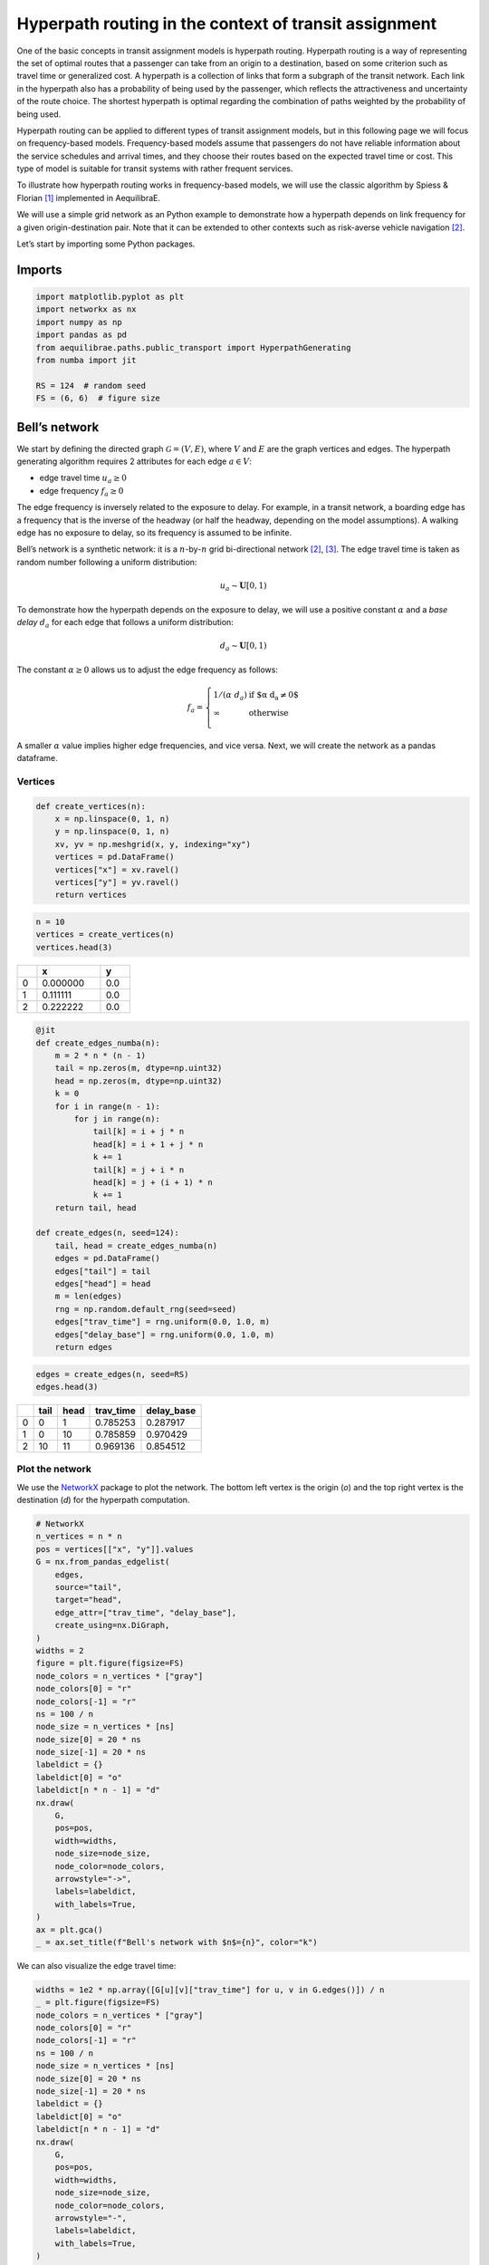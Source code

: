 Hyperpath routing in the context of transit assignment
======================================================

One of the basic concepts in transit assignment models is hyperpath
routing. Hyperpath routing is a way of representing the set of optimal
routes that a passenger can take from an origin to a destination, based
on some criterion such as travel time or generalized cost. A hyperpath
is a collection of links that form a subgraph of the transit network.
Each link in the hyperpath also has a probability of being used by the
passenger, which reflects the attractiveness and uncertainty of the
route choice. The shortest hyperpath is optimal regarding the
combination of paths weighted by the probability of being used.

Hyperpath routing can be applied to different types of transit
assignment models, but in this following page we will focus on
frequency-based models. Frequency-based models assume that passengers do
not have reliable information about the service schedules and arrival
times, and they choose their routes based on the expected travel time or
cost. This type of model is suitable for transit systems with rather
frequent services.

To illustrate how hyperpath routing works in frequency-based models, we
will use the classic algorithm by Spiess & Florian [1]_ implemented in AequilibraE.

We will use a simple grid network as an Python example to demonstrate how a
hyperpath depends on link frequency for a given origin-destination pair.
Note that it can be extended to other contexts such as risk-averse
vehicle navigation [2]_.

Let’s start by importing some Python packages.

Imports
-------

.. code:: python

   import matplotlib.pyplot as plt
   import networkx as nx
   import numpy as np
   import pandas as pd
   from aequilibrae.paths.public_transport import HyperpathGenerating
   from numba import jit

   RS = 124  # random seed
   FS = (6, 6)  # figure size

Bell’s network
--------------

We start by defining the directed graph :math:`\mathcal{G} = \left( V, E \right)`, where :math:`V` and
:math:`E` are the graph vertices and edges. The hyperpath generating
algorithm requires 2 attributes for each edge :math:`a \in V`: 

- edge travel time :math:`u_a \geq 0` 

- edge frequency :math:`f_a \geq 0`

The edge frequency is inversely related to the exposure to delay. For
example, in a transit network, a boarding edge has a frequency that is
the inverse of the headway (or half the headway, depending on the model
assumptions). A walking edge has no exposure to delay, so its frequency
is assumed to be infinite.

Bell’s network is a synthetic network: it is a :math:`n`-by-:math:`n`
grid bi-directional network [2]_, [3]_. The edge travel time is taken as
random number following a uniform distribution:

.. math:: u_a \sim \mathbf{U}[0,1)

To demonstrate how the hyperpath depends on the exposure to delay, we
will use a positive constant :math:`\alpha` and a *base delay*
:math:`d_a` for each edge that follows a uniform distribution:

.. math:: d_a \sim \mathbf{U}[0,1)

The constant :math:`\alpha \geq 0` allows us to adjust the edge
frequency as follows:

.. math::

   f_a = \left\{
   \begin{array}{ll}
   1 / \left( \alpha \; d_a \right) & \text{if $\alpha \; d_a \neq 0$} \\ 
   \infty & \text{otherwise} \\
   \end{array} 
   \right.

A smaller :math:`\alpha` value implies higher edge frequencies, and vice
versa. Next, we will create the network as a pandas dataframe.

Vertices
~~~~~~~~

.. code:: python

   def create_vertices(n):
       x = np.linspace(0, 1, n)
       y = np.linspace(0, 1, n)
       xv, yv = np.meshgrid(x, y, indexing="xy")
       vertices = pd.DataFrame()
       vertices["x"] = xv.ravel()
       vertices["y"] = yv.ravel()
       return vertices

.. code:: python

   n = 10
   vertices = create_vertices(n)
   vertices.head(3)

.. table:: 
   :align: left
   :width: 25%

   +------+----------+-------+
   |      |        x |     y |
   +======+==========+=======+
   |    0 | 0.000000 |   0.0 |
   +------+----------+-------+
   |    1 | 0.111111 |   0.0 |
   +------+----------+-------+
   |    2 | 0.222222 |   0.0 |
   +------+----------+-------+

.. code:: python

   @jit
   def create_edges_numba(n):
       m = 2 * n * (n - 1)
       tail = np.zeros(m, dtype=np.uint32)
       head = np.zeros(m, dtype=np.uint32)
       k = 0
       for i in range(n - 1):
           for j in range(n):
               tail[k] = i + j * n
               head[k] = i + 1 + j * n
               k += 1
               tail[k] = j + i * n
               head[k] = j + (i + 1) * n
               k += 1
       return tail, head

   def create_edges(n, seed=124):
       tail, head = create_edges_numba(n)
       edges = pd.DataFrame()
       edges["tail"] = tail
       edges["head"] = head
       m = len(edges)
       rng = np.random.default_rng(seed=seed)
       edges["trav_time"] = rng.uniform(0.0, 1.0, m)
       edges["delay_base"] = rng.uniform(0.0, 1.0, m)
       return edges

.. code:: python

   edges = create_edges(n, seed=RS)
   edges.head(3)

.. table:: 
   :align: left
   :width: 25%

   +------+----------+-------+------------+------------+
   |      |     tail |  head |  trav_time | delay_base |
   +======+==========+=======+============+============+
   |    0 |        0 |     1 |   0.785253 |   0.287917 |
   +------+----------+-------+------------+------------+
   |    1 |        0 |    10 |   0.785859 |   0.970429 |
   +------+----------+-------+------------+------------+
   |    2 |       10 |    11 |   0.969136 |   0.854512 |
   +------+----------+-------+------------+------------+

Plot the network
~~~~~~~~~~~~~~~~

We use the `NetworkX <https://networkx.org/>`_ package to plot the
network. The bottom left vertex is the origin (*o*) and the top right
vertex is the destination (*d*) for the hyperpath computation.

.. code:: python

   # NetworkX
   n_vertices = n * n
   pos = vertices[["x", "y"]].values
   G = nx.from_pandas_edgelist(
       edges,
       source="tail",
       target="head",
       edge_attr=["trav_time", "delay_base"],
       create_using=nx.DiGraph,
   )
   widths = 2
   figure = plt.figure(figsize=FS)
   node_colors = n_vertices * ["gray"]
   node_colors[0] = "r"
   node_colors[-1] = "r"
   ns = 100 / n
   node_size = n_vertices * [ns]
   node_size[0] = 20 * ns
   node_size[-1] = 20 * ns
   labeldict = {}
   labeldict[0] = "o"
   labeldict[n * n - 1] = "d"
   nx.draw(
       G,
       pos=pos,
       width=widths,
       node_size=node_size,
       node_color=node_colors,
       arrowstyle="->",
       labels=labeldict,
       with_labels=True,
   )
   ax = plt.gca()
   _ = ax.set_title(f"Bell's network with $n$={n}", color="k")

.. image:: ../../images/transit/hyperpath_bell_s_network.png
   :scale: 80%
   :align: center
   :alt: Bell's network

We can also visualize the edge travel time:

.. code:: python

   widths = 1e2 * np.array([G[u][v]["trav_time"] for u, v in G.edges()]) / n
   _ = plt.figure(figsize=FS)
   node_colors = n_vertices * ["gray"]
   node_colors[0] = "r"
   node_colors[-1] = "r"
   ns = 100 / n
   node_size = n_vertices * [ns]
   node_size[0] = 20 * ns
   node_size[-1] = 20 * ns
   labeldict = {}
   labeldict[0] = "o"
   labeldict[n * n - 1] = "d"
   nx.draw(
       G,
       pos=pos,
       width=widths,
       node_size=node_size,
       node_color=node_colors,
       arrowstyle="-",
       labels=labeldict,
       with_labels=True,
   )
   ax = plt.gca()
   _ = ax.set_title(
       "Bell's network - edge travel time :  $\\textit{trav_time}$", color="k"
   )

.. image:: ../../images/transit/hyperpath_bell_edge_travel_time.png
   :scale: 80%
   :align: center
   :alt: Bell's network - edge travel time

And the base delay:

.. code:: python

   widths = 1e2 * np.array([G[u][v]["delay_base"] for u, v in G.edges()]) / n
   _ = plt.figure(figsize=FS)
   node_colors = n_vertices * ["gray"]
   node_colors[0] = "r"
   node_colors[-1] = "r"
   ns = 100 / n
   node_size = n_vertices * [ns]
   node_size[0] = 20 * ns
   node_size[-1] = 20 * ns
   labeldict = {}
   labeldict[0] = "o"
   labeldict[n * n - 1] = "d"
   nx.draw(
       G,
       pos=pos,
       width=widths,
       node_size=node_size,
       node_color=node_colors,
       arrowstyle="-",
       labels=labeldict,
       with_labels=True,
   )
   ax = plt.gca()
   _ = ax.set_title("Bell's network - edge base delay : $\\textit{delay_base}$", color="k")

.. image:: ../../images/transit/hyperpath_bell_edge_base_delay.png
   :scale: 80%
   :align: center
   :alt: Bell's network - edge base delay

Hyperpath computation
---------------------

We now introduce a function ``plot_shortest_hyperpath`` that: 

- creates the network, 
- computes the edge frequency given an input value for :math:`\alpha`, 
- compute the shortest hyperpath, 
- plot the network and hyperpath with NetworkX.

.. code:: python

   def plot_shortest_hyperpath(n=10, alpha=10.0, figsize=FS, seed=RS):

       # network creation
       vertices = create_vertices(n)
       n_vertices = n * n
       edges = create_edges(n, seed=seed)
       delay_base = edges.delay_base.values
       indices = np.where(delay_base == 0.0)
       delay_base[indices] = 1.0
       freq_base = 1.0 / delay_base
       freq_base[indices] = np.inf
       edges["freq_base"] = freq_base
       if alpha == 0.0:
           edges["freq"] = np.inf
       else:
           edges["freq"] = edges.freq_base / alpha

       # Spiess & Florian
       sf = HyperpathGenerating(
           edges, tail="tail", head="head", trav_time="trav_time", freq="freq"
       )
       sf.run(origin=0, destination=n * n - 1, volume=1.0)

       # NetworkX
       pos = vertices[["x", "y"]].values
       G = nx.from_pandas_edgelist(
           sf._edges,
           source="tail",
           target="head",
           edge_attr="volume",
           create_using=nx.DiGraph,
       )
       widths = 1e2 * np.array([G[u][v]["volume"] for u, v in G.edges()]) / n
       figure = plt.figure(figsize=figsize)
       node_colors = n_vertices * ["gray"]
       node_colors[0] = "r"
       node_colors[-1] = "r"
       ns = 100 / n
       node_size = n_vertices * [ns]
       node_size[0] = 20 * ns
       node_size[-1] = 20 * ns
       labeldict = {}
       labeldict[0] = "o"
       labeldict[n * n - 1] = "d"
       nx.draw(
           G,
           pos=pos,
           width=widths,
           node_size=node_size,
           node_color=node_colors,
           arrowstyle="-",
           labels=labeldict,
           with_labels=True,
       )
       ax = plt.gca()
       _ = ax.set_title(
           f"Shortest hyperpath - Bell's network $\\alpha$={alpha}", color="k"
       )

We start with :math:`\alpha=0`. This implies that there is no delay over
all the network.

.. code:: python

   plot_shortest_hyperpath(n=10, alpha=0.0)

.. image:: ../../images/transit/hyperpath_bell_n_10_alpha_0d0.png
   :scale: 80%
   :align: center
   :alt: Shortest hyperpath - Bell's network alpha=0.0

The hyperpath that we obtain is the same as the shortest path that
Dijkstra’s algorithm would have computed. We call NetworkX’s
``dijkstra_path`` method in order to compute the shortest path:

.. code:: python

   G = nx.from_pandas_edgelist(
       sf._edges,
       source="tail",
       target="head",
       edge_attr="trav_time",
       create_using=nx.DiGraph,
   )

   # Dijkstra
   nodes = nx.dijkstra_path(G, 0, n*n-1, weight='trav_time')
   edges = list(nx.utils.pairwise(nodes))

   # plot
   figure = plt.figure(figsize=FS)
   node_colors = n_vertices * ["gray"]
   node_colors[0] = "r"
   node_colors[-1] = "r"
   ns = 100 / n
   node_size = n_vertices * [ns]
   node_size[0] = 20 * ns
   node_size[-1] = 20 * ns
   labeldict = {}
   labeldict[0] = "o"
   labeldict[n * n - 1] = "d"
   widths = 1e2 * np.array([1 if (u,v) in edges else 0 for u, v in G.edges()]) / n
   pos = vertices[["x", "y"]].values
   nx.draw(
       G,
       pos=pos,
       width=widths,
       node_size=node_size,
       node_color=node_colors,
       arrowstyle="-",
       labels=labeldict,
       with_labels=True,
   )
   ax = plt.gca()
   _ = ax.set_title(
       f"Shortest path - Bell's network", color="k"
   )

.. image:: ../../images/transit/hyperpath_bell_n_10_shartest_path.png
   :scale: 80%
   :align: center
   :alt: Shortest path - Bell's network

Let’s introduce some delay by increasing the value of :math:`\alpha`:

.. code:: python

   plot_shortest_hyperpath(n=10, alpha=0.5)

.. image:: ../../images/transit/hyperpath_bell_n_10_alpha_0d5.png
   :scale: 80%
   :align: center
   :alt: Shortest hyperpath - Bell's network alpha=0.5

The shortest path is no longer unique and multiple routes are suggested.
The link usage probability is reflected by the line width. The majority
of the flow still follows the shortest path, but some of it is
distributed among different alternative paths. This becomes more
apparent as we further increase :math:`\alpha`:

.. code:: python

   plot_shortest_hyperpath(n=10, alpha=1.0)

.. image:: ../../images/transit/hyperpath_bell_n_10_alpha_1d0.png
   :scale: 80%
   :align: center
   :alt: Shortest hyperpath - Bell's network alpha=1.0

.. code:: python

   plot_shortest_hyperpath(n=10, alpha=100.0)


.. image:: ../../images/transit/hyperpath_bell_n_10_alpha_100d0.png
   :scale: 80%
   :align: center
   :alt: Shortest hyperpath - Bell's network alpha=100.0

.. seealso::
   
   :func:`aequilibrae.paths.HyperpathGenerating`

References
----------

.. [1] Spiess, H., Florian, M. (1989) "Optimal strategies: A new assignment model for transit networks". 
       Transportation Research Part B: Methodological, 23(2), 83-102. 
       Available in: https://doi.org/10.1016/0191-2615(89)90034-9

.. [2] Ma, J., Fukuda, D., Schmöcker, J. D. (2012) "Faster hyperpath generating algorithms for vehicle navigation",
       Transportmetrica A: Transport Science, 9(10), 925–948. 
       Available in: https://doi.org/10.1080/18128602.2012.719165

.. [3] Bell, M. G. H. (2009) "Hyperstar: A multi-path Astar algorithm for risk averse vehicle navigation", 
       Transportation Research Part B: Methodological, 43(1), 97-107.
       Available in: https://doi.org/10.1016/j.trb.2008.05.010.
